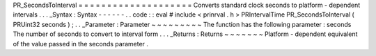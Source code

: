 PR_SecondsToInterval
=
=
=
=
=
=
=
=
=
=
=
=
=
=
=
=
=
=
=
=
Converts
standard
clock
seconds
to
platform
-
dependent
intervals
.
.
.
_Syntax
:
Syntax
-
-
-
-
-
-
.
.
code
:
:
eval
#
include
<
prinrval
.
h
>
PRIntervalTime
PR_SecondsToInterval
(
PRUint32
seconds
)
;
.
.
_Parameter
:
Parameter
~
~
~
~
~
~
~
~
~
The
function
has
the
following
parameter
:
seconds
The
number
of
seconds
to
convert
to
interval
form
.
.
.
_Returns
:
Returns
~
~
~
~
~
~
~
Platform
-
dependent
equivalent
of
the
value
passed
in
the
seconds
parameter
.
